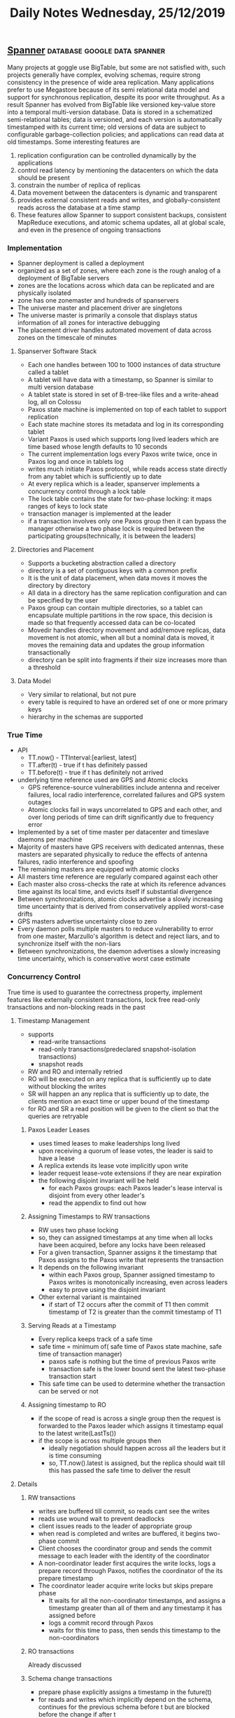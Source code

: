 #+TITLE: Daily Notes Wednesday, 25/12/2019
** [[https://blog.acolyer.org/2015/01/08/spanner-googles-globally-distributed-database/][Spanner]]                                     :database:google:data:spanner:
Many projects at goggle use BigTable, but some are not satisfied with, such projects generally have complex, evolving schemas, require strong consistency in the presence of wide area replication. Many applications prefer to use Megastore because of its semi relational data model and support for synchronous replication, despite its poor write throughput. As a result Spanner has evolved from BigTable like versioned key-value store into a temporal multi-version database. Data is stored in a schematized semi-relational tables; data is versioned, and each version is automatically timestamped with its current time; old versions of data are subject to configurable garbage-collection policies; and applications can read data at old timestamps.
Some interesting features are 
1. replication configuration can be controlled dynamically by the applications
2. control read latency by mentioning the datacenters on which the data should be present
3. constrain the number of replica of replicas
4. Data movement between the datacenters is dynamic and transparent
5. provides external consistent reads and writes, and globally-consistent reads across the database at a time stamp
6. These features allow Spanner to support consistent backups, consistent MapReduce executions, and atomic schema updates, all at global scale, and even in the presence of ongoing transactions
*** Implementation
- Spanner deployment is called a deployment
- organized as a set of zones, where each zone is the rough analog of a deployment of BigTable servers
- zones are the locations across which data can be replicated and are physically isolated
- zone has one zonemaster and hundreds of spanservers
- The universe master and placement driver are singletons
- The universe master is primarily a console that displays status information of all zones for interactive debugging
- The placement driver handles automated movement of data across zones on the timescale of minutes
**** Spanserver Software Stack
- Each one handles between 100 to 1000 instances of data structure called a tablet
- A tablet will have data with a timestamp, so Spanner is similar to multi version database
- A tablet state is stored in set of B-tree-like files and a write-ahead log, all on Colossu
- Paxos state machine is implemented on top of each tablet to support replication
- Each state machine stores its metadata and log in its corresponding tablet
- Variant Paxos is used which supports long lived leaders which are time based whose length defaults to 10 seconds
- The current implementation logs every Paxos write twice, once in Paxos log and once in tablets log
- writes much initiate Paxos protocol, while reads access state directly from any tablet which is sufficiently up to date
- At every replica which is a leader, spanserver implements a concurrency control through a lock table
- The lock table contains the state for two-phase locking: it maps ranges of keys to lock state
- transaction manager is implemented at the leader
- if a transaction involves only one Paxos group then it can bypass the manager otherwise a two phase lock is required between the participating groups(technically, it is between the leaders)
**** Directories and Placement
- Supports a bucketing abstraction called a directory
- directory is a set of contiguous keys with a common prefix
- It is the unit of data placement, when data moves it moves the directory by directory
- All data in a directory has the same replication configuration and can be specified by the user
- Paxos group can contain multiple directories, so a tablet can encapsulate multiple partitions in the row space, this decision is made so that frequently accessed data can be co-located
- Movedir handles directory movement and add/remove replicas, data movement is not atomic, when all but a nominal data is moved, it moves the remaining data and updates the group information transactionally
- directory can be split into fragments if their size increases more than a threshold
**** Data Model
- Very similar to relational, but not pure
- every table is required to have an ordered set of one or more primary keys
- hierarchy in the schemas are supported
*** True Time
- API
  - TT.now() - TTInterval:[earliest, latest]
  - TT.after(t) - true if t has definitely passed
  - TT.before(t) - true if t has definitely not arrived
- underlying time reference used are GPS and Atomic clocks
  - GPS reference-source vulnerabilities include antenna and receiver failures, local radio interference, correlated failures and GPS system outages
  - Atomic clocks fail in ways uncorrelated to GPS and each other, and over long periods of time can drift significantly due to frequency error
- Implemented by a set of time master per datacenter and timeslave daemons per machine
- Majority of masters have GPS receivers with dedicated antennas, these masters are separated physically to reduce the effects of antenna failures, radio interference and spoofing
- The remaining masters are equipped with atomic clocks
- All masters time reference are regularly compared against each other
- Each master also cross-checks the rate at which its reference advances time against its local time, and evicts itself if substantial divergence
- Between synchronizations, atomic clocks advertise a slowly increasing time uncertainty that is derived from conservatively applied worst-case drifts
- GPS masters advertise uncertainty close to zero
- Every daemon polls multiple masters to reduce vulnerability to error from one master, Marzullo's algorithm is detect and reject liars, and to synchronize itself with the non-liars
- Between synchronizations, the daemon advertises a slowly increasing time uncertainty, which is conservative worst case estimate
*** Concurrency Control
True time is used to guarantee the correctness property, implement features like externally consistent transactions, lock free read-only transactions and non-blocking reads in the past
**** Timestamp Management
- supports
  - read-write transactions
  - read-only transactions(predeclared snapshot-isolation transactions)
  - snapshot reads
- RW and RO and internally retried
- RO will be executed on any replica that is sufficiently up to date without blocking the writes
- SR will happen an any replica that is sufficiently up to date, the clients mention an exact time or upper bound of the timestamp
- for RO and SR a read position will be given to the client so that the queries are retryable
***** Paxos Leader Leases
- uses timed leases to make leaderships long lived
- upon receiving a quorum of lease votes, the leader is said to have a lease
- A replica extends its lease vote implicitly upon write
- leader request lease-vote extensions if they are near expiration
- the following disjoint invariant will be held
  - for each Paxos groups: each Paxos leader's lease interval is disjoint from every other leader's
  - read the appendix to find out how
***** Assigning Timestamps to RW transactions
- RW uses two phase locking
- so, they can assigned timestamps at any time when all locks have been acquired, before any locks have been released
- For a given transaction, Spanner assigns it the timestamp that Paxos assigns to the Paxos write that represents the transaction
- It depends on the following invariant
  - within each Paxos group, Spanner assigned timestamp to Paxos writes is monotonically increasing, even across leaders
  - easy to prove using the disjoint invariant
- Other external variant is maintained
  - if start of T2 occurs after the commit of T1 then commit timestamp of T2 is greater than the commit timestamp of T1
***** Serving Reads at a Timestamp
- Every replica keeps track of a safe time
- safe time = minimum of( safe time of Paxos state machine, safe time of transaction manager)
  - paxos safe is nothing but the time of previous Paxos write
  - transaction safe is the lower bound sent the latest two-phase transaction start
- This safe time can be used to determine whether the transaction can be served or not
***** Assigning timestamp to RO
- if the scope of read is across a single group then the request is forwarded to the Paxos leader which assigns it timestamp equal to the latest write(LastTs())
- if the scope is across multiple groups then
  - ideally negotiation should happen across all the leaders but it is time consuming
  - so, TT.now().latest is assigned, but the replica should wait till this has passed the safe time to deliver the result
**** Details
***** RW transactions
- writes are buffered till commit, so reads cant see the writes
- reads use wound wait to prevent deadlocks
- client issues reads to the leader of appropriate group
- when read is completed and writes are buffered, it begins two-phase commit
- Client chooses the coordinator group and sends the commit message to each leader with the identity of the coordinator
- A non-coordinator leader first acquires the write locks, logs a prepare record through Paxos, notifies the coordinator of the its prepare timestamp
- The coordinator leader acquire write locks but skips prepare phase
  - It waits for all the non-coordinator timestamps, and assigns a timestamp greater than all of them and any timestamp it has assigned before
  - logs a commit record through Paxos
  - waits for this time to pass, then sends this timestamp to the non-coordinators
***** RO transactions
Already discussed
***** Schema change transactions
- prepare phase explicitly assigns a timestamp in the future(t)
- for reads and writes which implicitly depend on the schema, continues for the previous schema before t but are blocked before the change if after t
***** Refinements
- safe time of transaction manager can be fine grained to include key ranges, otherwise irrelevant reads must wait for the writes
- similarly LastTs()
- safe Paxos time also has a weakness, a SR at t cannot execute on a Paxos group whose last write happened before t
  - keeps track of the minimum timestamp assigned to the next leader
  - in the absence of prepared transactions, replicas can perform read if before this time
